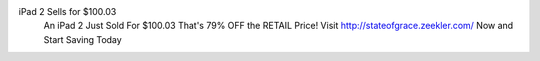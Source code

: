 iPad 2 Sells for $100.03 
 An iPad 2 Just Sold For $100.03 That's 79% OFF the RETAIL Price!
 Visit http://stateofgrace.zeekler.com/ Now and Start Saving Today
